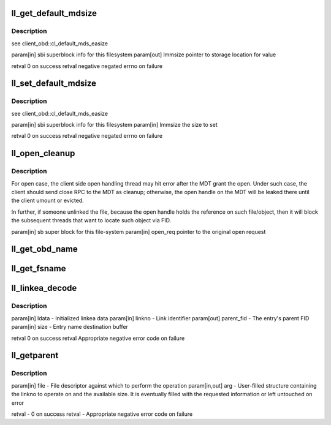 .. -*- coding: utf-8; mode: rst -*-
.. src-file: drivers/staging/lustre/lustre/llite/llite_lib.c

.. _`ll_get_default_mdsize`:

ll_get_default_mdsize
=====================

.. c:function:: int ll_get_default_mdsize(struct ll_sb_info *sbi, int *lmmsize)

    :param struct ll_sb_info \*sbi:
        *undescribed*

    :param int \*lmmsize:
        *undescribed*

.. _`ll_get_default_mdsize.description`:

Description
-----------

\see client_obd::cl_default_mds_easize

\param[in]  sbi      superblock info for this filesystem
\param[out] lmmsize  pointer to storage location for value

\retval 0            on success
\retval negative     negated errno on failure

.. _`ll_set_default_mdsize`:

ll_set_default_mdsize
=====================

.. c:function:: int ll_set_default_mdsize(struct ll_sb_info *sbi, int lmmsize)

    :param struct ll_sb_info \*sbi:
        *undescribed*

    :param int lmmsize:
        *undescribed*

.. _`ll_set_default_mdsize.description`:

Description
-----------

\see client_obd::cl_default_mds_easize

\param[in] sbi       superblock info for this filesystem
\param[in] lmmsize   the size to set

\retval 0            on success
\retval negative     negated errno on failure

.. _`ll_open_cleanup`:

ll_open_cleanup
===============

.. c:function:: void ll_open_cleanup(struct super_block *sb, struct ptlrpc_request *open_req)

    side.

    :param struct super_block \*sb:
        *undescribed*

    :param struct ptlrpc_request \*open_req:
        *undescribed*

.. _`ll_open_cleanup.description`:

Description
-----------

For open case, the client side open handling thread may hit error
after the MDT grant the open. Under such case, the client should
send close RPC to the MDT as cleanup; otherwise, the open handle
on the MDT will be leaked there until the client umount or evicted.

In further, if someone unlinked the file, because the open handle
holds the reference on such file/object, then it will block the
subsequent threads that want to locate such object via FID.

\param[in] sb        super block for this file-system
\param[in] open_req  pointer to the original open request

.. _`ll_get_obd_name`:

ll_get_obd_name
===============

.. c:function:: int ll_get_obd_name(struct inode *inode, unsigned int cmd, unsigned long arg)

    :param struct inode \*inode:
        *undescribed*

    :param unsigned int cmd:
        *undescribed*

    :param unsigned long arg:
        *undescribed*

.. _`ll_get_fsname`:

ll_get_fsname
=============

.. c:function:: char *ll_get_fsname(struct super_block *sb, char *buf, int buflen)

    NULL), the fsname will be returned in this buffer; otherwise, a static buffer will be used to store the fsname and returned to caller.

    :param struct super_block \*sb:
        *undescribed*

    :param char \*buf:
        *undescribed*

    :param int buflen:
        *undescribed*

.. _`ll_linkea_decode`:

ll_linkea_decode
================

.. c:function:: int ll_linkea_decode(struct linkea_data *ldata, unsigned int linkno, struct lu_fid *parent_fid, struct lu_name *ln)

    :param struct linkea_data \*ldata:
        *undescribed*

    :param unsigned int linkno:
        *undescribed*

    :param struct lu_fid \*parent_fid:
        *undescribed*

    :param struct lu_name \*ln:
        *undescribed*

.. _`ll_linkea_decode.description`:

Description
-----------

\param[in]   ldata           - Initialized linkea data
\param[in]   linkno          - Link identifier
\param[out]  parent_fid      - The entry's parent FID
\param[in]   size            - Entry name destination buffer

\retval 0 on success
\retval Appropriate negative error code on failure

.. _`ll_getparent`:

ll_getparent
============

.. c:function:: int ll_getparent(struct file *file, struct getparent __user *arg)

    a given link number, letting the caller iterate over linkno to list one or all links of an entry.

    :param struct file \*file:
        *undescribed*

    :param struct getparent __user \*arg:
        *undescribed*

.. _`ll_getparent.description`:

Description
-----------

\param[in]     file  - File descriptor against which to perform the operation
\param[in,out] arg   - User-filled structure containing the linkno to operate
on and the available size. It is eventually filled
with the requested information or left untouched on
error

\retval - 0 on success
\retval - Appropriate negative error code on failure

.. This file was automatic generated / don't edit.

